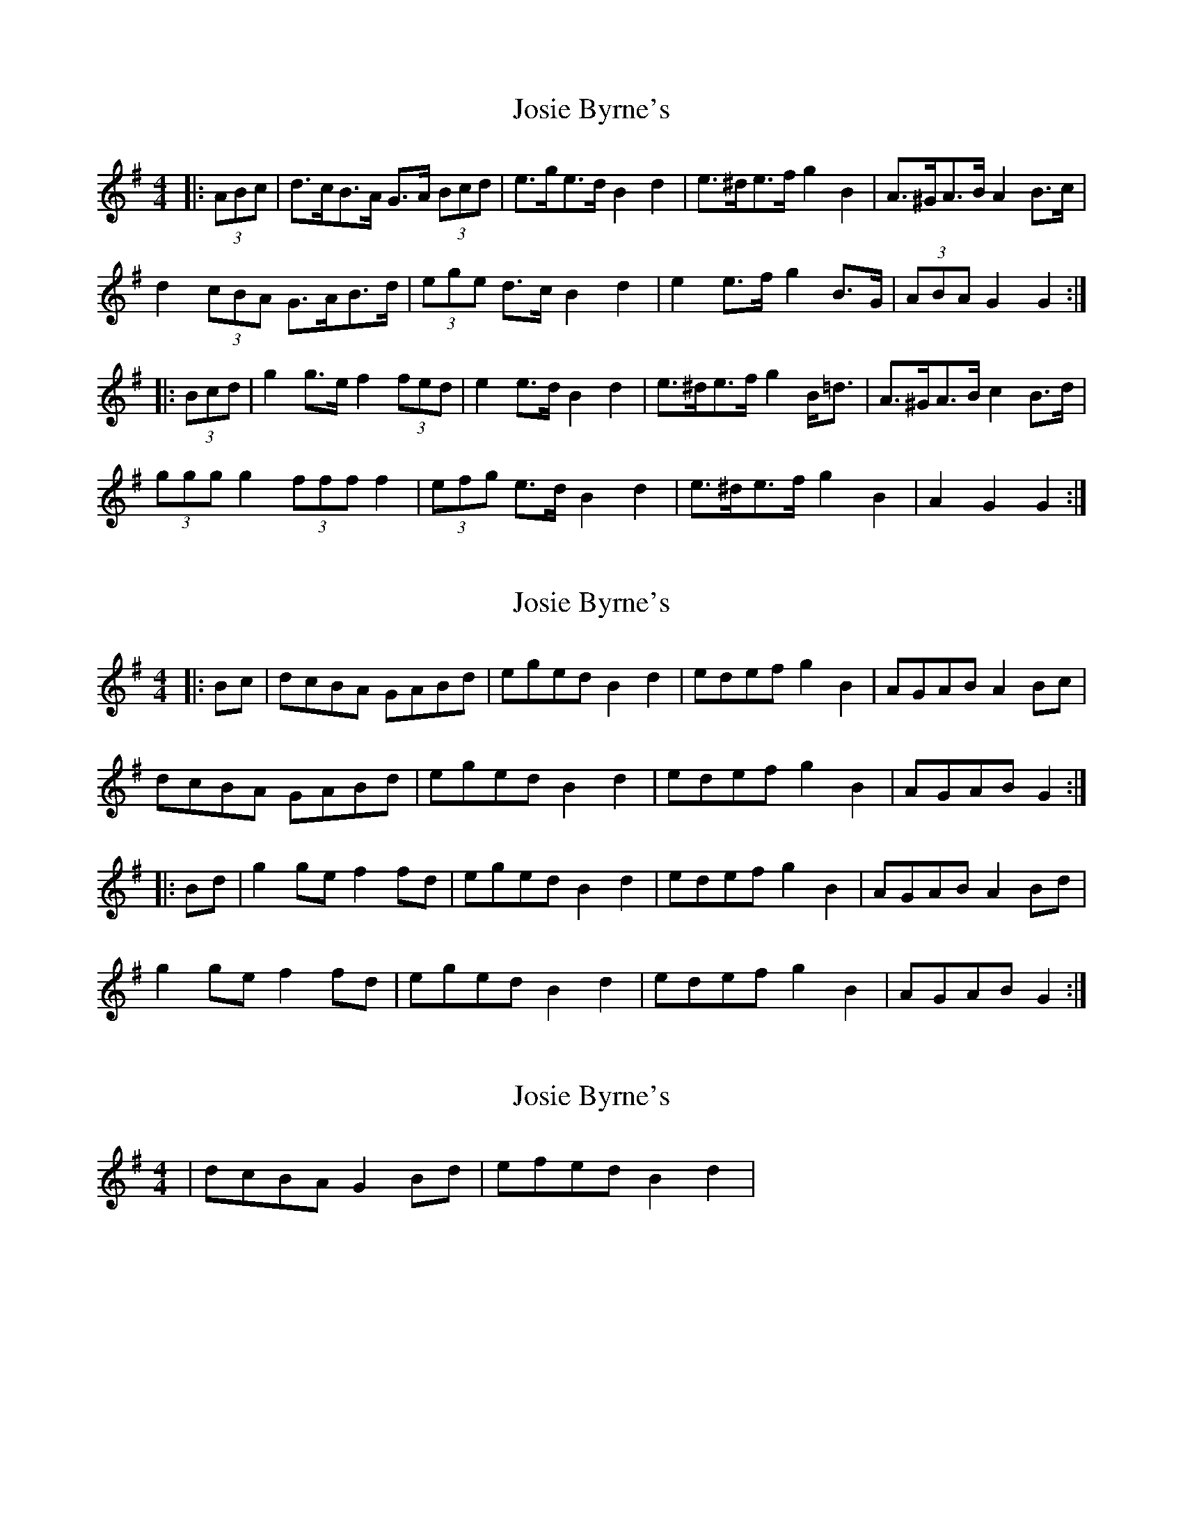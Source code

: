 X: 1
T: Josie Byrne's
Z: ceolachan
S: https://thesession.org/tunes/6258#setting6258
R: barndance
M: 4/4
L: 1/8
K: Gmaj
|: (3ABc |d>cB>A G>A (3Bcd | e>ge>d B2 d2 | e>^de>f g2 B2 | A>^GA>B A2 B>c |
d2 (3cBA G>AB>d | (3ege d>c B2 d2 | e2 e>f g2 B>G | (3ABA G2 G2 :|
|: (3Bcd |g2 g>e f2 (3fed | e2 e>d B2 d2 | e>^de>f g2 B<=d | A>^GA>B c2 B>d |
(3ggg g2 (3fff f2 | (3efg e>d B2 d2 | e>^de>f g2 B2 | A2 G2 G2 :|
X: 2
T: Josie Byrne's
Z: ceolachan
S: https://thesession.org/tunes/6258#setting18061
R: barndance
M: 4/4
L: 1/8
K: Gmaj
|: Bc |dcBA GABd | eged B2 d2 | edef g2 B2 | AGAB A2 Bc |
dcBA GABd | eged B2 d2 | edef g2 B2 | AGAB G2 :|
|: Bd |g2 ge f2 fd | eged B2 d2 | edef g2 B2 | AGAB A2 Bd |
g2 ge f2 fd | eged B2 d2 | edef g2 B2 | AGAB G2 :|
X: 3
T: Josie Byrne's
Z: sonofrobert
S: https://thesession.org/tunes/6258#setting18062
R: barndance
M: 4/4
L: 1/8
K: Gmaj
|dcBA G2Bd|efed B2d2|
